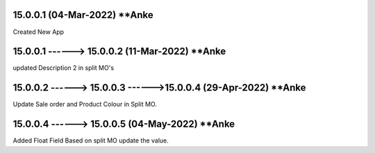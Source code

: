 15.0.0.1 (04-Mar-2022) **Anke
================================================
Created New App

15.0.0.1 ------> 15.0.0.2 (11-Mar-2022) **Anke
================================================
updated Description 2 in split MO's

15.0.0.2 ------> 15.0.0.3 ------>15.0.0.4 (29-Apr-2022) **Anke
================================================
Update Sale order and Product Colour in Split MO.

15.0.0.4 ------> 15.0.0.5 (04-May-2022) **Anke
================================================
Added Float Field Based on split MO update the value.